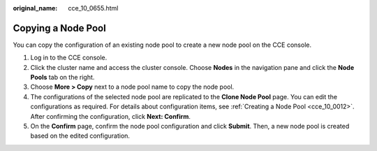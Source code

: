 :original_name: cce_10_0655.html

.. _cce_10_0655:

Copying a Node Pool
===================

You can copy the configuration of an existing node pool to create a new node pool on the CCE console.

#. Log in to the CCE console.
#. Click the cluster name and access the cluster console. Choose **Nodes** in the navigation pane and click the **Node Pools** tab on the right.
#. Choose **More > Copy** next to a node pool name to copy the node pool.
#. The configurations of the selected node pool are replicated to the **Clone Node Pool** page. You can edit the configurations as required. For details about configuration items, see :ref:`Creating a Node Pool <cce_10_0012>`. After confirming the configuration, click **Next: Confirm**.
#. On the **Confirm** page, confirm the node pool configuration and click **Submit**. Then, a new node pool is created based on the edited configuration.
